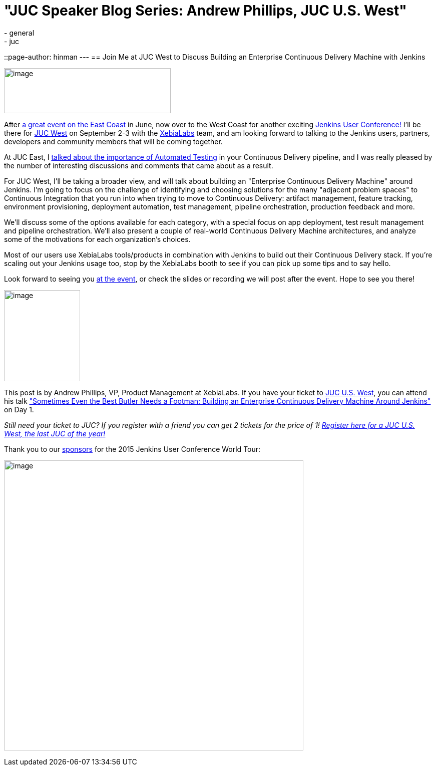 = "JUC Speaker Blog Series: Andrew Phillips, JUC U.S. West"
:nodeid: 603
:created: 1439916688
:tags:
  - general
  - juc
::page-author: hinman
---
== Join Me at JUC West to Discuss Building an Enterprise Continuous Delivery Machine with Jenkins


image:https://blog.xebialabs.com/wp-content/uploads/2015/05/JUc.png[image,width=333,height=90] +


After https://www.cloudbees.com/jenkins/juc-2015/us-east[a great event on the East Coast] in June, now over to the West Coast for another exciting https://www.cloudbees.com/jenkins/juc-2015/[Jenkins User Conference!] I'll be there for https://www.cloudbees.com/jenkins/juc-2015/us-west[JUC West] on September 2-3 with the https://www.xebialabs.com/[XebiaLabs] team, and am looking forward to talking to the Jenkins users, partners, developers and community members that will be coming together.


At JUC East, I https://www.youtube.com/embed/NMZOnsEuums[talked about the importance of Automated Testing] in your Continuous Delivery pipeline, and I was really pleased by the number of interesting discussions and comments that came about as a result.


For JUC West, I'll be taking a broader view, and will talk about building an "Enterprise Continuous Delivery Machine" around Jenkins. I'm going to focus on the challenge of identifying and choosing solutions for the many "adjacent problem spaces" to Continuous Integration that you run into when trying to move to Continuous Delivery: artifact management, feature tracking, environment provisioning, deployment automation, test management, pipeline orchestration, production feedback and more.


We'll discuss some of the options available for each category, with a special focus on app deployment, test result management and pipeline orchestration. We'll also present a couple of real-world Continuous Delivery Machine architectures, and analyze some of the motivations for each organization's choices.


Most of our users use XebiaLabs tools/products in combination with Jenkins to build out their Continuous Delivery stack. If you’re scaling out your Jenkins usage too, stop by the XebiaLabs booth to see if you can pick up some tips and to say hello.


Look forward to seeing you https://www.cloudbees.com/jenkins/juc-2015/abstracts/us-west/01-03-1400[at the event], or check the slides or recording we will post after the event. Hope to see you there!


image:https://jenkins-ci.org/sites/default/files/images/phillips_0.jpg[image,width=152,height=182] +


This post is by Andrew Phillips, VP, Product Management at XebiaLabs. If you have your ticket to https://www.cloudbees.com/jenkins/juc-2015/us-west[JUC U.S. West], you can attend his talk https://www.cloudbees.com/jenkins/juc-2015/abstracts/us-west/01-03-1400["Sometimes Even the Best Butler Needs a Footman: Building an Enterprise Continuous Delivery Machine Around Jenkins"] on Day 1.


_Still need your ticket to JUC? If you register with a friend you can get 2 tickets for the price of 1! https://www.cloudbees.com/jenkins/juc-2015/us-west[Register here for a JUC U.S. West, the last JUC of the year!]_


Thank you to our https://www.cloudbees.com/jenkins/juc-2015/sponsors[sponsors] for the 2015 Jenkins User Conference World Tour:


image:https://jenkins-ci.org/sites/default/files/images/sponsors-06032015-02_0.png[image,width=598,height=579] +
